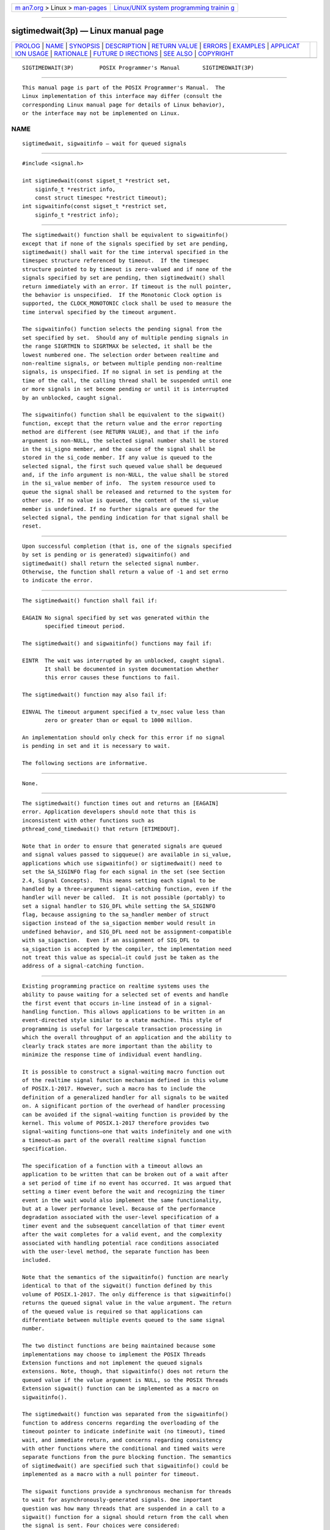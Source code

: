 .. container:: page-top

.. container:: nav-bar

   +----------------------------------+----------------------------------+
   | `m                               | `Linux/UNIX system programming   |
   | an7.org <../../../index.html>`__ | trainin                          |
   | > Linux >                        | g <http://man7.org/training/>`__ |
   | `man-pages <../index.html>`__    |                                  |
   +----------------------------------+----------------------------------+

--------------

sigtimedwait(3p) — Linux manual page
====================================

+-----------------------------------+-----------------------------------+
| `PROLOG <#PROLOG>`__ \|           |                                   |
| `NAME <#NAME>`__ \|               |                                   |
| `SYNOPSIS <#SYNOPSIS>`__ \|       |                                   |
| `DESCRIPTION <#DESCRIPTION>`__ \| |                                   |
| `RETURN VALUE <#RETURN_VALUE>`__  |                                   |
| \| `ERRORS <#ERRORS>`__ \|        |                                   |
| `EXAMPLES <#EXAMPLES>`__ \|       |                                   |
| `APPLICAT                         |                                   |
| ION USAGE <#APPLICATION_USAGE>`__ |                                   |
| \| `RATIONALE <#RATIONALE>`__ \|  |                                   |
| `FUTURE D                         |                                   |
| IRECTIONS <#FUTURE_DIRECTIONS>`__ |                                   |
| \| `SEE ALSO <#SEE_ALSO>`__ \|    |                                   |
| `COPYRIGHT <#COPYRIGHT>`__        |                                   |
+-----------------------------------+-----------------------------------+
| .. container:: man-search-box     |                                   |
+-----------------------------------+-----------------------------------+

::

   SIGTIMEDWAIT(3P)        POSIX Programmer's Manual       SIGTIMEDWAIT(3P)


-----------------------------------------------------

::

          This manual page is part of the POSIX Programmer's Manual.  The
          Linux implementation of this interface may differ (consult the
          corresponding Linux manual page for details of Linux behavior),
          or the interface may not be implemented on Linux.

NAME
-------------------------------------------------

::

          sigtimedwait, sigwaitinfo — wait for queued signals


---------------------------------------------------------

::

          #include <signal.h>

          int sigtimedwait(const sigset_t *restrict set,
              siginfo_t *restrict info,
              const struct timespec *restrict timeout);
          int sigwaitinfo(const sigset_t *restrict set,
              siginfo_t *restrict info);


---------------------------------------------------------------

::

          The sigtimedwait() function shall be equivalent to sigwaitinfo()
          except that if none of the signals specified by set are pending,
          sigtimedwait() shall wait for the time interval specified in the
          timespec structure referenced by timeout.  If the timespec
          structure pointed to by timeout is zero-valued and if none of the
          signals specified by set are pending, then sigtimedwait() shall
          return immediately with an error. If timeout is the null pointer,
          the behavior is unspecified.  If the Monotonic Clock option is
          supported, the CLOCK_MONOTONIC clock shall be used to measure the
          time interval specified by the timeout argument.

          The sigwaitinfo() function selects the pending signal from the
          set specified by set.  Should any of multiple pending signals in
          the range SIGRTMIN to SIGRTMAX be selected, it shall be the
          lowest numbered one. The selection order between realtime and
          non-realtime signals, or between multiple pending non-realtime
          signals, is unspecified. If no signal in set is pending at the
          time of the call, the calling thread shall be suspended until one
          or more signals in set become pending or until it is interrupted
          by an unblocked, caught signal.

          The sigwaitinfo() function shall be equivalent to the sigwait()
          function, except that the return value and the error reporting
          method are different (see RETURN VALUE), and that if the info
          argument is non-NULL, the selected signal number shall be stored
          in the si_signo member, and the cause of the signal shall be
          stored in the si_code member. If any value is queued to the
          selected signal, the first such queued value shall be dequeued
          and, if the info argument is non-NULL, the value shall be stored
          in the si_value member of info.  The system resource used to
          queue the signal shall be released and returned to the system for
          other use. If no value is queued, the content of the si_value
          member is undefined. If no further signals are queued for the
          selected signal, the pending indication for that signal shall be
          reset.


-----------------------------------------------------------------

::

          Upon successful completion (that is, one of the signals specified
          by set is pending or is generated) sigwaitinfo() and
          sigtimedwait() shall return the selected signal number.
          Otherwise, the function shall return a value of -1 and set errno
          to indicate the error.


-----------------------------------------------------

::

          The sigtimedwait() function shall fail if:

          EAGAIN No signal specified by set was generated within the
                 specified timeout period.

          The sigtimedwait() and sigwaitinfo() functions may fail if:

          EINTR  The wait was interrupted by an unblocked, caught signal.
                 It shall be documented in system documentation whether
                 this error causes these functions to fail.

          The sigtimedwait() function may also fail if:

          EINVAL The timeout argument specified a tv_nsec value less than
                 zero or greater than or equal to 1000 million.

          An implementation should only check for this error if no signal
          is pending in set and it is necessary to wait.

          The following sections are informative.


---------------------------------------------------------

::

          None.


---------------------------------------------------------------------------

::

          The sigtimedwait() function times out and returns an [EAGAIN]
          error. Application developers should note that this is
          inconsistent with other functions such as
          pthread_cond_timedwait() that return [ETIMEDOUT].

          Note that in order to ensure that generated signals are queued
          and signal values passed to sigqueue() are available in si_value,
          applications which use sigwaitinfo() or sigtimedwait() need to
          set the SA_SIGINFO flag for each signal in the set (see Section
          2.4, Signal Concepts).  This means setting each signal to be
          handled by a three-argument signal-catching function, even if the
          handler will never be called.  It is not possible (portably) to
          set a signal handler to SIG_DFL while setting the SA_SIGINFO
          flag, because assigning to the sa_handler member of struct
          sigaction instead of the sa_sigaction member would result in
          undefined behavior, and SIG_DFL need not be assignment-compatible
          with sa_sigaction.  Even if an assignment of SIG_DFL to
          sa_sigaction is accepted by the compiler, the implementation need
          not treat this value as special—it could just be taken as the
          address of a signal-catching function.


-----------------------------------------------------------

::

          Existing programming practice on realtime systems uses the
          ability to pause waiting for a selected set of events and handle
          the first event that occurs in-line instead of in a signal-
          handling function. This allows applications to be written in an
          event-directed style similar to a state machine. This style of
          programming is useful for largescale transaction processing in
          which the overall throughput of an application and the ability to
          clearly track states are more important than the ability to
          minimize the response time of individual event handling.

          It is possible to construct a signal-waiting macro function out
          of the realtime signal function mechanism defined in this volume
          of POSIX.1‐2017. However, such a macro has to include the
          definition of a generalized handler for all signals to be waited
          on. A significant portion of the overhead of handler processing
          can be avoided if the signal-waiting function is provided by the
          kernel. This volume of POSIX.1‐2017 therefore provides two
          signal-waiting functions—one that waits indefinitely and one with
          a timeout—as part of the overall realtime signal function
          specification.

          The specification of a function with a timeout allows an
          application to be written that can be broken out of a wait after
          a set period of time if no event has occurred. It was argued that
          setting a timer event before the wait and recognizing the timer
          event in the wait would also implement the same functionality,
          but at a lower performance level. Because of the performance
          degradation associated with the user-level specification of a
          timer event and the subsequent cancellation of that timer event
          after the wait completes for a valid event, and the complexity
          associated with handling potential race conditions associated
          with the user-level method, the separate function has been
          included.

          Note that the semantics of the sigwaitinfo() function are nearly
          identical to that of the sigwait() function defined by this
          volume of POSIX.1‐2017. The only difference is that sigwaitinfo()
          returns the queued signal value in the value argument. The return
          of the queued value is required so that applications can
          differentiate between multiple events queued to the same signal
          number.

          The two distinct functions are being maintained because some
          implementations may choose to implement the POSIX Threads
          Extension functions and not implement the queued signals
          extensions. Note, though, that sigwaitinfo() does not return the
          queued value if the value argument is NULL, so the POSIX Threads
          Extension sigwait() function can be implemented as a macro on
          sigwaitinfo().

          The sigtimedwait() function was separated from the sigwaitinfo()
          function to address concerns regarding the overloading of the
          timeout pointer to indicate indefinite wait (no timeout), timed
          wait, and immediate return, and concerns regarding consistency
          with other functions where the conditional and timed waits were
          separate functions from the pure blocking function. The semantics
          of sigtimedwait() are specified such that sigwaitinfo() could be
          implemented as a macro with a null pointer for timeout.

          The sigwait functions provide a synchronous mechanism for threads
          to wait for asynchronously-generated signals. One important
          question was how many threads that are suspended in a call to a
          sigwait() function for a signal should return from the call when
          the signal is sent. Four choices were considered:

           1. Return an error for multiple simultaneous calls to sigwait
              functions for the same signal.

           2. One or more threads return.

           3. All waiting threads return.

           4. Exactly one thread returns.

          Prohibiting multiple calls to sigwait() for the same signal was
          felt to be overly restrictive. The ``one or more'' behavior made
          implementation of conforming packages easy at the expense of
          forcing POSIX threads clients to protect against multiple
          simultaneous calls to sigwait() in application code in order to
          achieve predictable behavior. There was concern that the ``all
          waiting threads'' behavior would result in ``signal broadcast
          storms'', consuming excessive CPU resources by replicating the
          signals in the general case. Furthermore, no convincing examples
          could be presented that delivery to all was either simpler or
          more powerful than delivery to one.

          Thus, the consensus was that exactly one thread that was
          suspended in a call to a sigwait function for a signal should
          return when that signal occurs. This is not an onerous
          restriction as:

           *  A multi-way signal wait can be built from the single-way
              wait.

           *  Signals should only be handled by application-level code, as
              library routines cannot guess what the application wants to
              do with signals generated for the entire process.

           *  Applications can thus arrange for a single thread to wait for
              any given signal and call any needed routines upon its
              arrival.

          In an application that is using signals for interprocess
          communication, signal processing is typically done in one place.
          Alternatively, if the signal is being caught so that process
          cleanup can be done, the signal handler thread can call separate
          process cleanup routines for each portion of the application.
          Since the application main line started each portion of the
          application, it is at the right abstraction level to tell each
          portion of the application to clean up.

          Certainly, there exist programming styles where it is logical to
          consider waiting for a single signal in multiple threads. A
          simple sigwait_multiple() routine can be constructed to achieve
          this goal. A possible implementation would be to have each
          sigwait_multiple() caller registered as having expressed interest
          in a set of signals.  The caller then waits on a thread-specific
          condition variable. A single server thread calls a sigwait()
          function on the union of all registered signals. When the
          sigwait() function returns, the appropriate state is set and
          condition variables are broadcast. New sigwait_multiple() callers
          may cause the pending sigwait() call to be canceled and reissued
          in order to update the set of signals being waited for.


---------------------------------------------------------------------------

::

          None.


---------------------------------------------------------

::

          Section 2.4, Signal Concepts, Section 2.8.1, Realtime Signals,
          pause(3p), pthread_sigmask(3p), sigaction(3p), sigpending(3p),
          sigsuspend(3p), sigwait(3p)

          The Base Definitions volume of POSIX.1‐2017, signal.h(0p),
          time.h(0p)


-----------------------------------------------------------

::

          Portions of this text are reprinted and reproduced in electronic
          form from IEEE Std 1003.1-2017, Standard for Information
          Technology -- Portable Operating System Interface (POSIX), The
          Open Group Base Specifications Issue 7, 2018 Edition, Copyright
          (C) 2018 by the Institute of Electrical and Electronics
          Engineers, Inc and The Open Group.  In the event of any
          discrepancy between this version and the original IEEE and The
          Open Group Standard, the original IEEE and The Open Group
          Standard is the referee document. The original Standard can be
          obtained online at http://www.opengroup.org/unix/online.html .

          Any typographical or formatting errors that appear in this page
          are most likely to have been introduced during the conversion of
          the source files to man page format. To report such errors, see
          https://www.kernel.org/doc/man-pages/reporting_bugs.html .

   IEEE/The Open Group               2017                  SIGTIMEDWAIT(3P)

--------------

Pages that refer to this page:
`signal.h(0p) <../man0/signal.h.0p.html>`__, 
`sigwait(3p) <../man3/sigwait.3p.html>`__, 
`sigwaitinfo(3p) <../man3/sigwaitinfo.3p.html>`__

--------------

--------------

.. container:: footer

   +-----------------------+-----------------------+-----------------------+
   | HTML rendering        |                       | |Cover of TLPI|       |
   | created 2021-08-27 by |                       |                       |
   | `Michael              |                       |                       |
   | Ker                   |                       |                       |
   | risk <https://man7.or |                       |                       |
   | g/mtk/index.html>`__, |                       |                       |
   | author of `The Linux  |                       |                       |
   | Programming           |                       |                       |
   | Interface <https:     |                       |                       |
   | //man7.org/tlpi/>`__, |                       |                       |
   | maintainer of the     |                       |                       |
   | `Linux man-pages      |                       |                       |
   | project <             |                       |                       |
   | https://www.kernel.or |                       |                       |
   | g/doc/man-pages/>`__. |                       |                       |
   |                       |                       |                       |
   | For details of        |                       |                       |
   | in-depth **Linux/UNIX |                       |                       |
   | system programming    |                       |                       |
   | training courses**    |                       |                       |
   | that I teach, look    |                       |                       |
   | `here <https://ma     |                       |                       |
   | n7.org/training/>`__. |                       |                       |
   |                       |                       |                       |
   | Hosting by `jambit    |                       |                       |
   | GmbH                  |                       |                       |
   | <https://www.jambit.c |                       |                       |
   | om/index_en.html>`__. |                       |                       |
   +-----------------------+-----------------------+-----------------------+

--------------

.. container:: statcounter

   |Web Analytics Made Easy - StatCounter|

.. |Cover of TLPI| image:: https://man7.org/tlpi/cover/TLPI-front-cover-vsmall.png
   :target: https://man7.org/tlpi/
.. |Web Analytics Made Easy - StatCounter| image:: https://c.statcounter.com/7422636/0/9b6714ff/1/
   :class: statcounter
   :target: https://statcounter.com/
